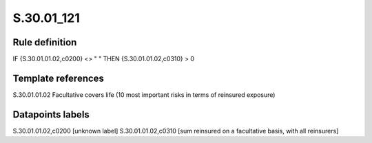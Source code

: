===========
S.30.01_121
===========

Rule definition
---------------

IF {S.30.01.01.02,c0200} <> " " THEN  {S.30.01.01.02,c0310} > 0


Template references
-------------------

S.30.01.01.02 Facultative covers life (10 most important risks in terms of reinsured exposure)


Datapoints labels
-----------------

S.30.01.01.02,c0200 [unknown label]
S.30.01.01.02,c0310 [sum reinsured on a facultative basis, with all reinsurers]



